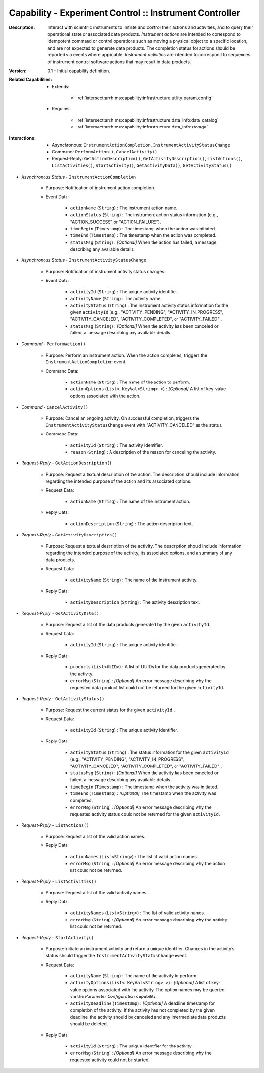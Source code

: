 .. _`intersect:arch:ms:capability:experiment:instrument:controller`:

Capability - Experiment Control :: Instrument Controller
--------------------------------------------------------

:Description:
   Interact with scientific instruments to initiate and control their
   actions and activities, and to query their operational state or
   associated data products. *Instrument actions* are intended to correspond
   to idempotent command or control operations such as moving a physical
   object to a specific location, and are not expected to generate data
   products. The completion status for actions should be reported via
   events where applicable. *Instrument activities* are intended to
   correspond to sequences of instrument control software actions that
   may result in data products.

:Version:
   0.1 - Initial capability definition.

:Related Capabilities:
   - Extends:

      + :ref:`intersect:arch:ms:capability:infrastructure:utility:param_config`

   - Requires:

      + :ref:`intersect:arch:ms:capability:infrastructure:data_info:data_catalog`
      + :ref:`intersect:arch:ms:capability:infrastructure:data_info:storage`

:Interactions:
   - Asynchronous: ``InstrumentActionCompletion``,
     ``InstrumentActivityStatusChange``
   - Command: ``PerformAction()``, ``CancelActivity()``
   - Request-Reply: ``GetActionDescription()``, ``GetActivityDescription()``,
     ``ListActions()``, ``ListActivities()``,
     ``StartActivity()``, ``GetActivityData()``, ``GetActivityStatus()``

- *Asynchronous Status* - ``InstrumentActionCompletion``

      + Purpose: Notification of instrument action completion.

      + Event Data:

         *  ``actionName`` (``String``) : The instrument action name.

         *  ``actionStatus`` (``String``) : The instrument action status
            information (e.g., "ACTION_SUCCESS" or "ACTION_FAILURE").

         *  ``timeBegin`` (``Timestamp``) : The timestamp when the
            action was initiated.

         *  ``timeEnd`` (``Timestamp``) : The timestamp when the
            action was completed.

         *  ``statusMsg`` (``String``) : *[Optional]* When the action has
            failed, a message describing any available details.

- *Asynchronous Status* - ``InstrumentActivityStatusChange``

      + Purpose: Notification of instrument activity status changes.

      + Event Data:

         *  ``activityId`` (``String``) : The unique activity
            identifier.

         *  ``activityName`` (``String``) : The activity name.

         *  ``activityStatus`` (``String``) : The instrument activity
            status information for the given ``activityId`` (e.g.,
            "ACTIVITY_PENDING", "ACTIVITY_IN_PROGRESS",
            "ACTIVITY_CANCELED", "ACTIVITY_COMPLETED", or
            "ACTIVITY_FAILED").

         *  ``statusMsg`` (``String``) : *[Optional]* When the activity
            has been canceled or failed, a message describing any
            available details.

- *Command* - ``PerformAction()``

      + Purpose: Perform an instrument action. When the action completes,
        triggers the ``InstrumentActionCompletion`` event.

      + Command Data:

         *  ``actionName`` (``String``) : The name of the action to
            perform.

         *  ``actionOptions`` (``List< KeyVal<String> >``) : *[Optional]*
            A list of key-value options associated with the action.

- *Command* - ``CancelActivity()``

      + Purpose: Cancel an ongoing activity. On successful completion, triggers
        the ``InstrumentActivityStatusChange`` event with
        "ACTIVITY_CANCELED" as the status.

      + Command Data:

         *  ``activityId`` (``String``) : The activity identifier.

         *  ``reason`` (``String``) : A description of the reason for
            canceling the activity.

- *Request-Reply* - ``GetActionDescription()``

      + Purpose: Request a textual description of the action. The description
        should include information regarding the intended purpose of
        the action and its associated options.

      + Request Data:

         *  ``actionName`` (``String``) : The name of the instrument
            action.

      + Reply Data:

         *  ``actionDescription`` (``String``) : The action description
            text.

- *Request-Reply* - ``GetActivityDescription()``

      + Purpose: Request a textual description of the activity. The description
        should include information regarding the intended purpose of
        the activity, its associated options, and a summary of any data products.

      + Request Data:

         *  ``activityName`` (``String``) : The name of the instrument
            activity.

      + Reply Data:

         *  ``activityDescription`` (``String``) : The activity
            description text.

- *Request-Reply* - ``GetActivityData()``

      + Purpose: Request a list of the data products generated by the given
        ``activityId``.

      + Request Data:

         *  ``activityId`` (``String``) : The unique activity
            identifier.

      + Reply Data:

         *  ``products`` (``List<UUID>``) : A list of UUIDs for the data
            products generated by the activity.

         *  ``errorMsg`` (``String``) : *[Optional]* An error message
            describing why the requested data product list could not be
            returned for the given ``activityId``.

- *Request-Reply* - ``GetActivityStatus()``

      + Purpose: Request the current status for the given ``activityId``..

      + Request Data:

         *  ``activityId`` (``String``) : The unique activity
            identifier.

      + Reply Data:

         *  ``activityStatus`` (``String``) : The status information for
            the given ``activityId`` (e.g., "ACTIVITY_PENDING",
            "ACTIVITY_IN_PROGRESS", "ACTIVITY_CANCELED",
            "ACTIVITY_COMPLETED", or "ACTIVITY_FAILED").

         *  ``statusMsg`` (``String``) : *[Optional]* When the activity
            has been canceled or failed, a message describing any
            available details.

         *  ``timeBegin`` (``Timestamp``) : The timestamp when the
            activity was initiated.

         *  ``timeEnd`` (``Timestamp``) : *[Optional]* The timestamp when the
            activity was completed.

         *  ``errorMsg`` (``String``) : *[Optional]* An error message
            describing why the requested activity status could not be
            returned for the given ``activityId``.

- *Request-Reply* - ``ListActions()``

      + Purpose: Request a list of the valid action names.

      + Reply Data:

         *  ``actionNames`` (``List<String>``) : The list of valid
            action names.

         *  ``errorMsg`` (``String``) : *[Optional]* An error message
            describing why the action list could not be returned.

- *Request-Reply* - ``ListActivities()``

      + Purpose: Request a list of the valid activity names.

      + Reply Data:

         *  ``activityNames`` (``List<String>``) : The list of valid
            activity names.

         *  ``errorMsg`` (``String``) : *[Optional]* An error message
            describing why the activity list could not be returned.

- *Request-Reply* - ``StartActivity()``

      + Purpose: Initiate an instrument activity and return a unique identifier.
        Changes in the activity’s status should trigger the
        ``InstrumentActivityStatusChange`` event.

      + Request Data:

         *  ``activityName`` (``String``) : The name of the activity to
            perform.

         *  ``activityOptions`` (``List< KeyVal<String> >``) :
            *[Optional]* A list of key-value options associated with the
            activity. The option names may be queried via the *Parameter
            Configuration* capability.

         *  ``activityDeadline`` (``Timestamp``) : *[Optional]* A deadline
            timestamp for completion of the activity. If the activity
            has not completed by the given deadline, the activity should
            be canceled and any intermediate data products should be
            deleted.

      + Reply Data:

         *  ``activityId`` (``String``) : The unique identifier for the
            activity.

         *  ``errorMsg`` (``String``) : *[Optional]* An error message
            describing why the requested activity could not be started.
